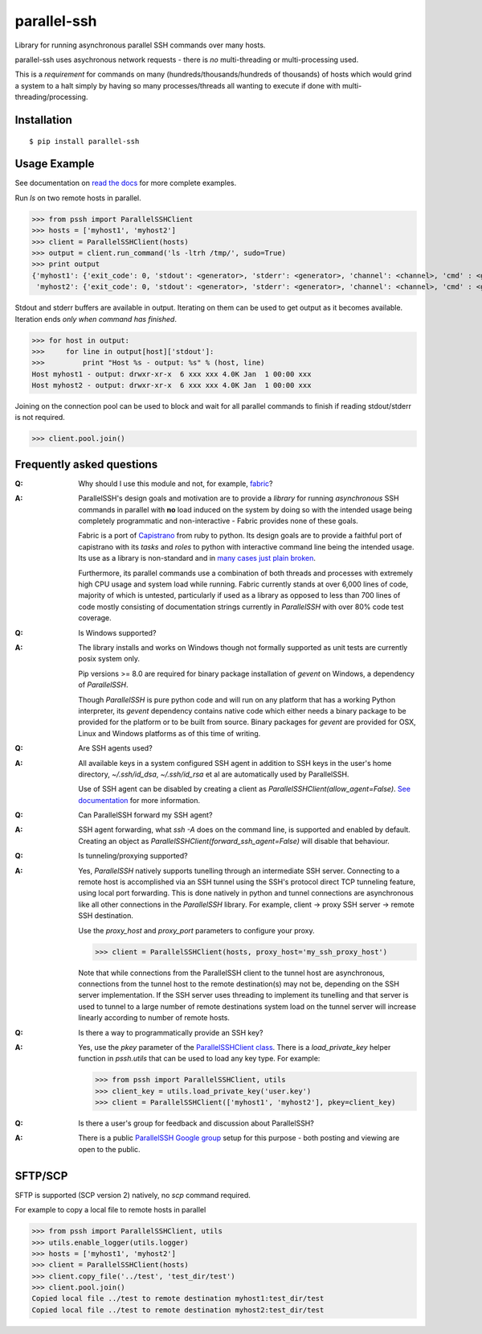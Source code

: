parallel-ssh
============

Library for running asynchronous parallel SSH commands over many hosts.

parallel-ssh uses asychronous network requests - there is *no* multi-threading or multi-processing used.

This is a *requirement* for commands on many (hundreds/thousands/hundreds of thousands) of hosts which would grind a system to a halt simply by having so many processes/threads all wanting to execute if done with multi-threading/processing.

.. image:: https://img.shields.io/pypi/v/parallel-ssh.svg
  :target: https://pypi.python.org/pypi/parallel-ssh
  :alt: Latest Version
.. image:: https://travis-ci.org/pkittenis/parallel-ssh.svg?branch=master
  :target: https://travis-ci.org/pkittenis/parallel-ssh
.. image:: https://coveralls.io/repos/pkittenis/parallel-ssh/badge.png?branch=master
  :target: https://coveralls.io/r/pkittenis/parallel-ssh?branch=master
.. image:: https://readthedocs.org/projects/parallel-ssh/badge/?version=latest
  :target: http://parallel-ssh.readthedocs.org/en/latest/
  :alt: Latest documentation

.. _`read the docs`: http://parallel-ssh.readthedocs.org/en/latest/

************
Installation
************

::

   $ pip install parallel-ssh

*************
Usage Example
*************

See documentation on `read the docs`_ for more complete examples.

Run `ls` on two remote hosts in parallel.

>>> from pssh import ParallelSSHClient
>>> hosts = ['myhost1', 'myhost2']
>>> client = ParallelSSHClient(hosts)
>>> output = client.run_command('ls -ltrh /tmp/', sudo=True)
>>> print output
{'myhost1': {'exit_code': 0, 'stdout': <generator>, 'stderr': <generator>, 'channel': <channel>, 'cmd' : <greenlet>, 'exception' : None},
 'myhost2': {'exit_code': 0, 'stdout': <generator>, 'stderr': <generator>, 'channel': <channel>, 'cmd' : <greenlet>, 'exception' : None}}

Stdout and stderr buffers are available in output. Iterating on them can be used to get output as it becomes available. Iteration ends *only when command has finished*.

>>> for host in output:
>>>     for line in output[host]['stdout']:
>>>         print "Host %s - output: %s" % (host, line)
Host myhost1 - output: drwxr-xr-x  6 xxx xxx 4.0K Jan  1 00:00 xxx
Host myhost2 - output: drwxr-xr-x  6 xxx xxx 4.0K Jan  1 00:00 xxx

Joining on the connection pool can be used to block and wait for all parallel commands to finish if reading stdout/stderr is not required.

>>> client.pool.join()


**************************
Frequently asked questions
**************************

:Q:
   Why should I use this module and not, for example, `fabric <https://github.com/fabric/fabric>`_?

:A:
   ParallelSSH's design goals and motivation are to provide a *library* for running *asynchronous* SSH commands in parallel with **no** load induced on the system by doing so with the intended usage being completely programmatic and non-interactive - Fabric provides none of these goals.
   
   Fabric is a port of `Capistrano <https://github.com/capistrano/capistrano>`_ from ruby to python. Its design goals are to provide a faithful port of capistrano with its `tasks` and `roles` to python with interactive command line being the intended usage. Its use as a library is non-standard and in `many <https://github.com/fabric/fabric/issues/521>`_ `cases <https://github.com/fabric/fabric/pull/674>`_ `just <https://github.com/fabric/fabric/pull/1215>`_ `plain <https://github.com/fabric/fabric/issues/762>`_ `broken <https://github.com/fabric/fabric/issues/1068>`_.
   
   Furthermore, its parallel commands use a combination of both threads and processes with extremely high CPU usage and system load while running. Fabric currently stands at over 6,000 lines of code, majority of which is untested, particularly if used as a library as opposed to less than 700 lines of code mostly consisting of documentation strings currently in `ParallelSSH` with over 80% code test coverage.

:Q:
 Is Windows supported?

:A:
 The library installs and works on Windows though not formally supported as unit tests are currently posix system only. 
 
 Pip versions >= 8.0 are required for binary package installation of `gevent` on Windows, a dependency of `ParallelSSH`. 
 
 Though `ParallelSSH` is pure python code and will run on any platform that has a working Python interpreter, its `gevent` dependency contains native code which either needs a binary package to be provided for the platform or to be built from source. Binary packages for `gevent` are provided for OSX, Linux and Windows platforms as of this time of writing.

:Q:
 Are SSH agents used?

:A:
 All available keys in a system configured SSH agent in addition to SSH keys in the user's home directory, `~/.ssh/id_dsa`, `~/.ssh/id_rsa` et al are automatically used by ParallelSSH. 
 
 Use of SSH agent can be disabled by creating a client as `ParallelSSHClient(allow_agent=False)`. `See documentation <http://parallel-ssh.readthedocs.org/en/latest/>`_ for more information.

:Q:
  Can ParallelSSH forward my SSH agent?

:A:
  SSH agent forwarding, what `ssh -A` does on the command line, is supported and enabled by default. Creating an object as `ParallelSSHClient(forward_ssh_agent=False)` will disable that behaviour.

:Q:
  Is tunneling/proxying supported?

:A:
  Yes, `ParallelSSH` natively supports tunelling through an intermediate SSH server. Connecting to a remote host is accomplished via an SSH tunnel using the SSH's protocol direct TCP tunneling feature, using local port forwarding. This is done natively in python and tunnel connections are asynchronous like all other connections in the `ParallelSSH` library. For example, client -> proxy SSH server -> remote SSH destination.

  Use the `proxy_host` and `proxy_port` parameters to configure your proxy.

  >>> client = ParallelSSHClient(hosts, proxy_host='my_ssh_proxy_host')
  
  Note that while connections from the ParallelSSH client to the tunnel host are asynchronous, connections from the tunnel host to the remote destination(s) may not be, depending on the SSH server implementation. If the SSH server uses threading to implement its tunelling and that server is used to tunnel to a large number of remote destinations system load on the tunnel server will increase linearly according to number of remote hosts.

:Q:
  Is there a way to programmatically provide an SSH key?

:A:
  Yes, use the `pkey` parameter of the `ParallelSSHClient class <http://parallel-ssh.readthedocs.org/en/latest/#pssh.ParallelSSHClient>`_. There is a `load_private_key` helper function in `pssh.utils` that can be used to load any key type. For example:

  >>> from pssh import ParallelSSHClient, utils
  >>> client_key = utils.load_private_key('user.key')
  >>> client = ParallelSSHClient(['myhost1', 'myhost2'], pkey=client_key)

:Q:
   Is there a user's group for feedback and discussion about ParallelSSH?

:A:
   There is a public `ParallelSSH Google group <https://groups.google.com/forum/#!forum/parallelssh>`_ setup for this purpose - both posting and viewing are open to the public.


********
SFTP/SCP
********

SFTP is supported (SCP version 2) natively, no `scp` command required.

For example to copy a local file to remote hosts in parallel

>>> from pssh import ParallelSSHClient, utils
>>> utils.enable_logger(utils.logger)
>>> hosts = ['myhost1', 'myhost2']
>>> client = ParallelSSHClient(hosts)
>>> client.copy_file('../test', 'test_dir/test')
>>> client.pool.join()
Copied local file ../test to remote destination myhost1:test_dir/test
Copied local file ../test to remote destination myhost2:test_dir/test
